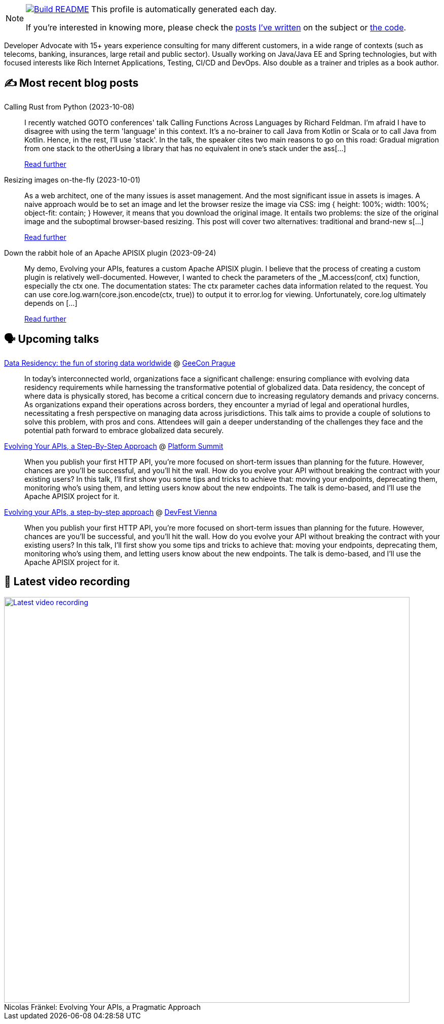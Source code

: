 ifdef::env-github[]
:tip-caption: :bulb:
:note-caption: :information_source:
:important-caption: :heavy_exclamation_mark:
:caution-caption: :fire:
:warning-caption: :warning:
endif::[]

:figure-caption!:

[NOTE]
====
image:https://github.com/nfrankel/nfrankel/workflows/Build%20README/badge.svg[Build README,link="https://github.com/nfrankel/nfrankel/actions?query=workflow%3A%22Update+README%22"]
 This profile is automatically generated each day.

If you're interested in knowing more, please check the https://blog.frankel.ch/customizing-github-profile/1/[posts^] https://blog.frankel.ch/customizing-github-profile/2/[I've written^] on the subject or https://github.com/nfrankel/nfrankel/[the code^].
====

Developer Advocate with 15+ years experience consulting for many different customers, in a wide range of contexts (such as telecoms, banking, insurances, large retail and public sector). Usually working on Java/Java EE and Spring technologies, but with focused interests like Rich Internet Applications, Testing, CI/CD and DevOps. Also double as a trainer and triples as a book author.


## ✍️ Most recent blog posts


Calling Rust from Python (2023-10-08)::
I recently watched GOTO conferences' talk Calling Functions Across Languages by Richard Feldman. I’m afraid I have to disagree with using the term 'language' in this context. It’s a no-brainer to call Java from Kotlin or Scala or to call Java from Kotlin. Hence, in the rest, I’ll use 'stack'. In the talk, the speaker cites two main reasons to go on this road: Gradual migration from one stack to the otherUsing a library that has no equivalent in one’s stack under the ass[...]
+
https://blog.frankel.ch/rust-from-python/[Read further^]


Resizing images on-the-fly (2023-10-01)::
As a web architect, one of the many issues is asset management. And the most significant issue in assets is images. A naive approach would be to set an image and let the browser resize the image via CSS: img { height: 100%; width: 100%; object-fit: contain; } However, it means that you download the original image. It entails two problems: the size of the original image and the suboptimal browser-based resizing. This post will cover two alternatives: traditional and brand-new s[...]
+
https://blog.frankel.ch/resize-images-on-the-fly/[Read further^]


Down the rabbit hole of an Apache APISIX plugin (2023-09-24)::
My demo, Evolving your APIs, features a custom Apache APISIX plugin. I believe that the process of creating a custom plugin is relatively well-documented. However, I wanted to check the parameters of the _M.access(conf, ctx) function, especially the ctx one. The documentation states: The ctx parameter caches data information related to the request. You can use core.log.warn(core.json.encode(ctx, true)) to output it to error.log for viewing. Unfortunately, core.log ultimately depends on [...]
+
https://blog.frankel.ch/rabbit-hole-apisix-plugin/[Read further^]


## 🗣️ Upcoming talks


https://2023.geecon.cz/speakers/[Data Residency: the fun of storing data worldwide^] @ https://2018.geecon.cz/[GeeCon Prague^]::
+
In today's interconnected world, organizations face a significant challenge: ensuring compliance with evolving data residency requirements while harnessing the transformative potential of globalized data. Data residency, the concept of where data is physically stored, has become a critical concern due to increasing regulatory demands and privacy concerns. As organizations expand their operations across borders, they encounter a myriad of legal and operational hurdles, necessitating a fresh perspective on managing data across jurisdictions. This talk aims to provide a couple of solutions to solve this problem, with pros and cons. Attendees will gain a deeper understanding of the challenges they face and the potential path forward to embrace globalized data securely. 


https://nordicapis.com/speakers/nicolas-frankel/[Evolving Your APIs, a Step-By-Step Approach^] @ https://nordicapis.com/events/[Platform Summit^]::
+
When you publish your first HTTP API, you’re more focused on short-term issues than planning for the future. However, chances are you’ll be successful, and you’ll hit the wall. How do you evolve your API without breaking the contract with your existing users? In this talk, I’ll first show you some tips and tricks to achieve that: moving your endpoints, deprecating them, monitoring who’s using them, and letting users know about the new endpoints. The talk is demo-based, and I’ll use the Apache APISIX project for it.


https://devfest.at/schedule/[Evolving your APIs, a step-by-step approach^] @ https://devfest.at/[DevFest Vienna^]::
+
When you publish your first HTTP API, you’re more focused on short-term issues than planning for the future. However, chances are you’ll be successful, and you’ll hit the wall. How do you evolve your API without breaking the contract with your existing users? In this talk, I’ll first show you some tips and tricks to achieve that: moving your endpoints, deprecating them, monitoring who’s using them, and letting users know about the new endpoints. The talk is demo-based, and I’ll use the Apache APISIX project for it.


## 🎥 Latest video recording

image::https://img.youtube.com/vi/BAxXoMXjCWg/sddefault.jpg[Latest video recording,800,link=https://www.youtube.com/watch?v=BAxXoMXjCWg,title="Nicolas Fränkel: Evolving Your APIs, a Pragmatic Approach"]